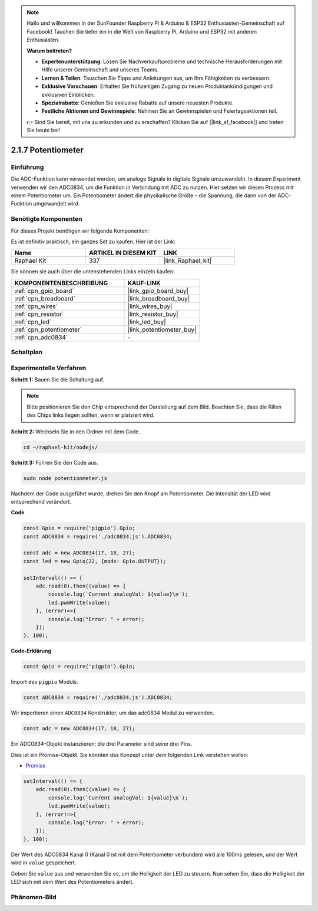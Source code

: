 .. note::

    Hallo und willkommen in der SunFounder Raspberry Pi & Arduino & ESP32 Enthusiasten-Gemeinschaft auf Facebook! Tauchen Sie tiefer ein in die Welt von Raspberry Pi, Arduino und ESP32 mit anderen Enthusiasten.

    **Warum beitreten?**

    - **Expertenunterstützung**: Lösen Sie Nachverkaufsprobleme und technische Herausforderungen mit Hilfe unserer Gemeinschaft und unseres Teams.
    - **Lernen & Teilen**: Tauschen Sie Tipps und Anleitungen aus, um Ihre Fähigkeiten zu verbessern.
    - **Exklusive Vorschauen**: Erhalten Sie frühzeitigen Zugang zu neuen Produktankündigungen und exklusiven Einblicken.
    - **Spezialrabatte**: Genießen Sie exklusive Rabatte auf unsere neuesten Produkte.
    - **Festliche Aktionen und Gewinnspiele**: Nehmen Sie an Gewinnspielen und Feiertagsaktionen teil.

    👉 Sind Sie bereit, mit uns zu erkunden und zu erschaffen? Klicken Sie auf [|link_sf_facebook|] und treten Sie heute bei!

.. _2.1.7_js:

2.1.7 Potentiometer
=====================

Einführung
----------

Die ADC-Funktion kann verwendet werden, um analoge Signale in digitale Signale umzuwandeln. In diesem Experiment verwenden wir den ADC0834, um die Funktion in Verbindung mit ADC zu nutzen. Hier setzen wir diesen Prozess mit einem Potentiometer um. Ein Potentiometer ändert die physikalische Größe – die Spannung, die dann von der ADC-Funktion umgewandelt wird.

Benötigte Komponenten
---------------------

Für dieses Projekt benötigen wir folgende Komponenten:

.. image:: ../img/list_2.1.4_potentiometer.png

Es ist definitiv praktisch, ein ganzes Set zu kaufen. Hier ist der Link:

.. list-table::
    :widths: 20 20 20
    :header-rows: 1

    *   - Name
        - ARTIKEL IN DIESEM KIT
        - LINK
    *   - Raphael Kit
        - 337
        - |link_Raphael_kit|

Sie können sie auch über die untenstehenden Links einzeln kaufen:

.. list-table::
    :widths: 30 20
    :header-rows: 1

    *   - KOMPONENTENBESCHREIBUNG
        - KAUF-LINK

    *   - :ref:`cpn_gpio_board`
        - |link_gpio_board_buy|
    *   - :ref:`cpn_breadboard`
        - |link_breadboard_buy|
    *   - :ref:`cpn_wires`
        - |link_wires_buy|
    *   - :ref:`cpn_resistor`
        - |link_resistor_buy|
    *   - :ref:`cpn_led`
        - |link_led_buy|
    *   - :ref:`cpn_potentiometer`
        - |link_potentiometer_buy|
    *   - :ref:`cpn_adc0834`
        - \-

Schaltplan
----------

.. image:: ../img/image311.png

.. image:: ../img/image312.png

Experimentelle Verfahren
-----------------------------

**Schritt 1:** Bauen Sie die Schaltung auf.

.. image:: ../img/image180.png

.. note::
    Bitte positionieren Sie den Chip entsprechend der Darstellung auf dem Bild. Beachten Sie, dass die Rillen des Chips links liegen sollten, wenn er platziert wird.

**Schritt 2:** Wechseln Sie in den Ordner mit dem Code.

.. raw:: html

   <run></run>

.. code-block::

    cd ~/raphael-kit/nodejs/

**Schritt 3:** Führen Sie den Code aus.

.. raw:: html

   <run></run>

.. code-block::

    sudo node potentionmeter.js

Nachdem der Code ausgeführt wurde, drehen Sie den Knopf am Potentiometer. Die Intensität der LED wird entsprechend verändert.

**Code**

.. code-block:: js

    const Gpio = require('pigpio').Gpio;
    const ADC0834 = require('./adc0834.js').ADC0834;

    const adc = new ADC0834(17, 18, 27);
    const led = new Gpio(22, {mode: Gpio.OUTPUT});

    setInterval(() => {
        adc.read(0).then((value) => {
            console.log(`Current analogVal: ${value}\n`);
            led.pwmWrite(value);
        }, (error)=>{
            console.log("Error: " + error);
        });
    }, 100);

**Code-Erklärung**

.. code-block:: js

    const Gpio = require('pigpio').Gpio;

Import des ``pigpio`` Moduls.

.. code-block:: js

    const ADC0834 = require('./adc0834.js').ADC0834;

Wir importieren einen ``ADC0834`` Konstruktor, um das adc0834 Modul zu verwenden.

.. code-block:: js

   const adc = new ADC0834(17, 18, 27);

Ein ADC0834-Objekt instanziieren; die drei Parameter sind seine drei Pins.

Dies ist ein Promise-Objekt. Sie könnten das Konzept unter dem folgenden Link verstehen wollen:

* `Promise <https://developer.mozilla.org/de/docs/Web/JavaScript/Reference/Global_Objects/Promise>`_

.. code-block:: js

    setInterval(() => {
        adc.read(0).then((value) => {
            console.log(`Current analogVal: ${value}\n`);
            led.pwmWrite(value);
        }, (error)=>{
            console.log("Error: " + error);
        });
    }, 100);

Der Wert des ADC0834 Kanal 0 (Kanal 0 ist mit dem Potentiometer verbunden) wird alle 100ms gelesen, und der Wert wird in ``value`` gespeichert.

Geben Sie ``value`` aus und verwenden Sie es, um die Helligkeit der LED zu steuern. Nun sehen Sie, dass die Helligkeit der LED sich mit dem Wert des Potentiometers ändert.

Phänomen-Bild
----------------

.. image:: ../img/image181.jpeg


